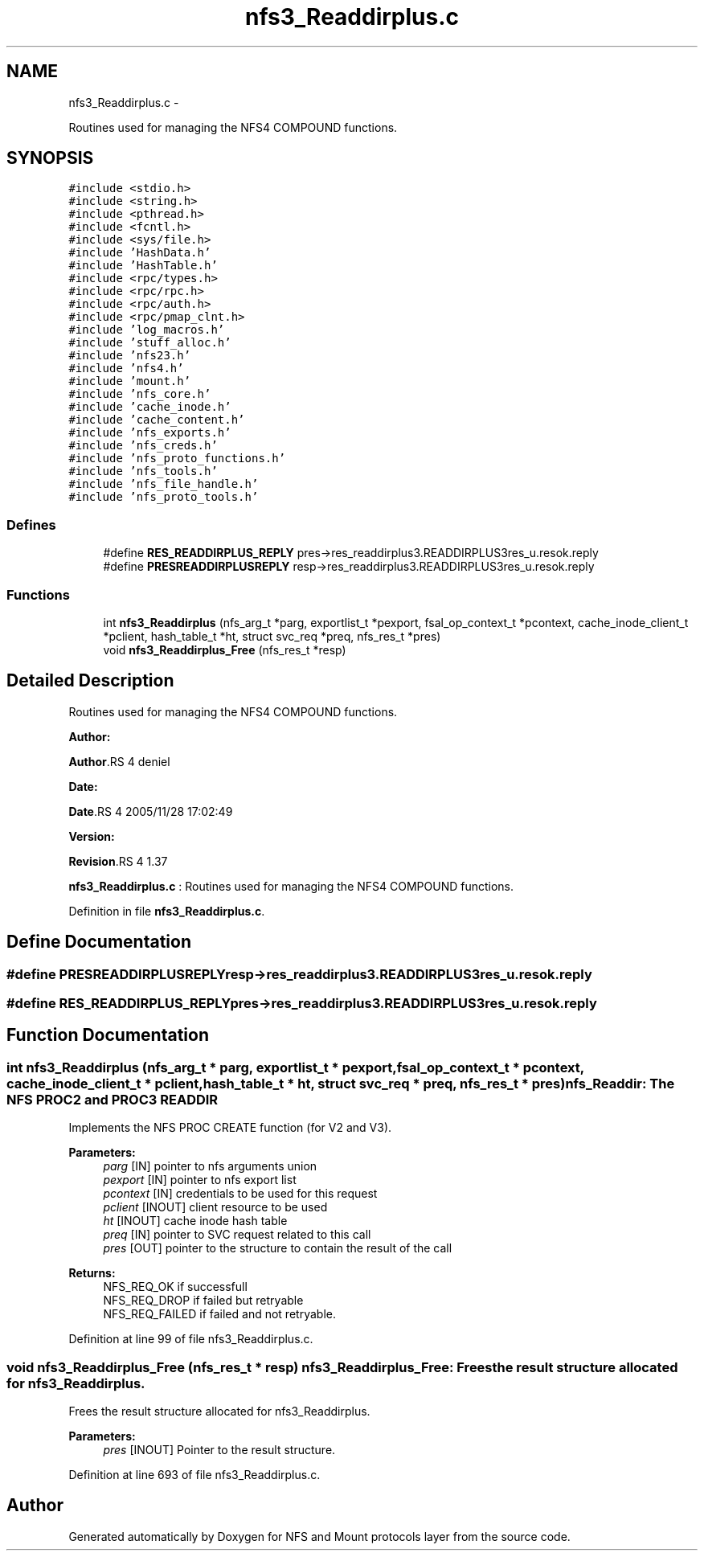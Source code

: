 .TH "nfs3_Readdirplus.c" 3 "15 Sep 2010" "Version 0.1" "NFS and Mount protocols layer" \" -*- nroff -*-
.ad l
.nh
.SH NAME
nfs3_Readdirplus.c \- 
.PP
Routines used for managing the NFS4 COMPOUND functions.  

.SH SYNOPSIS
.br
.PP
\fC#include <stdio.h>\fP
.br
\fC#include <string.h>\fP
.br
\fC#include <pthread.h>\fP
.br
\fC#include <fcntl.h>\fP
.br
\fC#include <sys/file.h>\fP
.br
\fC#include 'HashData.h'\fP
.br
\fC#include 'HashTable.h'\fP
.br
\fC#include <rpc/types.h>\fP
.br
\fC#include <rpc/rpc.h>\fP
.br
\fC#include <rpc/auth.h>\fP
.br
\fC#include <rpc/pmap_clnt.h>\fP
.br
\fC#include 'log_macros.h'\fP
.br
\fC#include 'stuff_alloc.h'\fP
.br
\fC#include 'nfs23.h'\fP
.br
\fC#include 'nfs4.h'\fP
.br
\fC#include 'mount.h'\fP
.br
\fC#include 'nfs_core.h'\fP
.br
\fC#include 'cache_inode.h'\fP
.br
\fC#include 'cache_content.h'\fP
.br
\fC#include 'nfs_exports.h'\fP
.br
\fC#include 'nfs_creds.h'\fP
.br
\fC#include 'nfs_proto_functions.h'\fP
.br
\fC#include 'nfs_tools.h'\fP
.br
\fC#include 'nfs_file_handle.h'\fP
.br
\fC#include 'nfs_proto_tools.h'\fP
.br

.SS "Defines"

.in +1c
.ti -1c
.RI "#define \fBRES_READDIRPLUS_REPLY\fP   pres->res_readdirplus3.READDIRPLUS3res_u.resok.reply"
.br
.ti -1c
.RI "#define \fBPRESREADDIRPLUSREPLY\fP   resp->res_readdirplus3.READDIRPLUS3res_u.resok.reply"
.br
.in -1c
.SS "Functions"

.in +1c
.ti -1c
.RI "int \fBnfs3_Readdirplus\fP (nfs_arg_t *parg, exportlist_t *pexport, fsal_op_context_t *pcontext, cache_inode_client_t *pclient, hash_table_t *ht, struct svc_req *preq, nfs_res_t *pres)"
.br
.ti -1c
.RI "void \fBnfs3_Readdirplus_Free\fP (nfs_res_t *resp)"
.br
.in -1c
.SH "Detailed Description"
.PP 
Routines used for managing the NFS4 COMPOUND functions. 

\fBAuthor:\fP
.RS 4
.RE
.PP
\fBAuthor\fP.RS 4
deniel 
.RE
.PP
\fBDate:\fP
.RS 4
.RE
.PP
\fBDate\fP.RS 4
2005/11/28 17:02:49 
.RE
.PP
\fBVersion:\fP
.RS 4
.RE
.PP
\fBRevision\fP.RS 4
1.37 
.RE
.PP
\fBnfs3_Readdirplus.c\fP : Routines used for managing the NFS4 COMPOUND functions. 
.PP
Definition in file \fBnfs3_Readdirplus.c\fP.
.SH "Define Documentation"
.PP 
.SS "#define PRESREADDIRPLUSREPLY   resp->res_readdirplus3.READDIRPLUS3res_u.resok.reply"
.SS "#define RES_READDIRPLUS_REPLY   pres->res_readdirplus3.READDIRPLUS3res_u.resok.reply"
.SH "Function Documentation"
.PP 
.SS "int nfs3_Readdirplus (nfs_arg_t * parg, exportlist_t * pexport, fsal_op_context_t * pcontext, cache_inode_client_t * pclient, hash_table_t * ht, struct svc_req * preq, nfs_res_t * pres)"nfs_Readdir: The NFS PROC2 and PROC3 READDIR
.PP
Implements the NFS PROC CREATE function (for V2 and V3).
.PP
\fBParameters:\fP
.RS 4
\fIparg\fP [IN] pointer to nfs arguments union 
.br
\fIpexport\fP [IN] pointer to nfs export list 
.br
\fIpcontext\fP [IN] credentials to be used for this request 
.br
\fIpclient\fP [INOUT] client resource to be used 
.br
\fIht\fP [INOUT] cache inode hash table 
.br
\fIpreq\fP [IN] pointer to SVC request related to this call 
.br
\fIpres\fP [OUT] pointer to the structure to contain the result of the call
.RE
.PP
\fBReturns:\fP
.RS 4
NFS_REQ_OK if successfull 
.br
 NFS_REQ_DROP if failed but retryable 
.br
 NFS_REQ_FAILED if failed and not retryable. 
.RE
.PP

.PP
Definition at line 99 of file nfs3_Readdirplus.c.
.SS "void nfs3_Readdirplus_Free (nfs_res_t * resp)"nfs3_Readdirplus_Free: Frees the result structure allocated for nfs3_Readdirplus.
.PP
Frees the result structure allocated for nfs3_Readdirplus.
.PP
\fBParameters:\fP
.RS 4
\fIpres\fP [INOUT] Pointer to the result structure. 
.RE
.PP

.PP
Definition at line 693 of file nfs3_Readdirplus.c.
.SH "Author"
.PP 
Generated automatically by Doxygen for NFS and Mount protocols layer from the source code.
